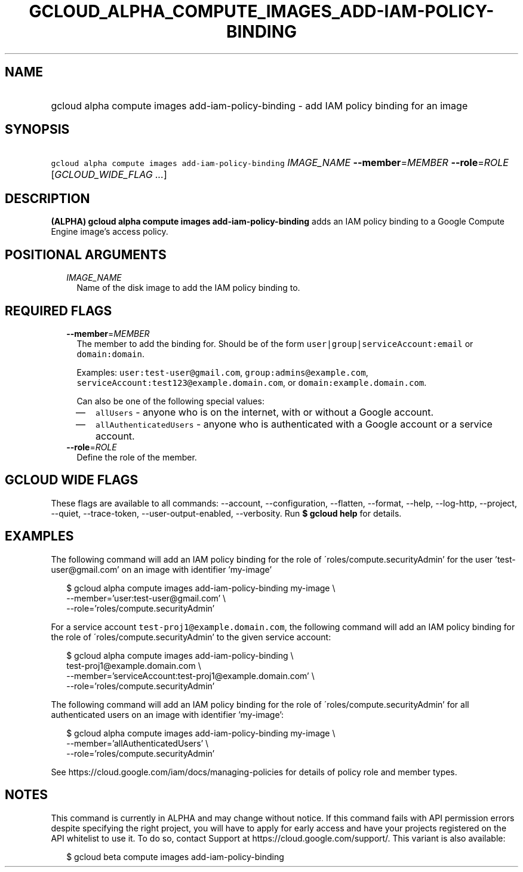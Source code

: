 
.TH "GCLOUD_ALPHA_COMPUTE_IMAGES_ADD\-IAM\-POLICY\-BINDING" 1



.SH "NAME"
.HP
gcloud alpha compute images add\-iam\-policy\-binding \- add IAM policy binding for an image



.SH "SYNOPSIS"
.HP
\f5gcloud alpha compute images add\-iam\-policy\-binding\fR \fIIMAGE_NAME\fR \fB\-\-member\fR=\fIMEMBER\fR \fB\-\-role\fR=\fIROLE\fR [\fIGCLOUD_WIDE_FLAG\ ...\fR]



.SH "DESCRIPTION"

\fB(ALPHA)\fR \fBgcloud alpha compute images add\-iam\-policy\-binding\fR adds
an IAM policy binding to a Google Compute Engine image's access policy.



.SH "POSITIONAL ARGUMENTS"

.RS 2m
.TP 2m
\fIIMAGE_NAME\fR
Name of the disk image to add the IAM policy binding to.


.RE
.sp

.SH "REQUIRED FLAGS"

.RS 2m
.TP 2m
\fB\-\-member\fR=\fIMEMBER\fR
The member to add the binding for. Should be of the form
\f5user|group|serviceAccount:email\fR or \f5domain:domain\fR.

Examples: \f5user:test\-user@gmail.com\fR, \f5group:admins@example.com\fR,
\f5serviceAccount:test123@example.domain.com\fR, or
\f5domain:example.domain.com\fR.

Can also be one of the following special values:
.RS 2m
.IP "\(em" 2m
\f5allUsers\fR \- anyone who is on the internet, with or without a Google
account.
.IP "\(em" 2m
\f5allAuthenticatedUsers\fR \- anyone who is authenticated with a Google account
or a service account.
.RE
.RE
.sp

.RS 2m
.TP 2m
\fB\-\-role\fR=\fIROLE\fR
Define the role of the member.


.RE
.sp

.SH "GCLOUD WIDE FLAGS"

These flags are available to all commands: \-\-account, \-\-configuration,
\-\-flatten, \-\-format, \-\-help, \-\-log\-http, \-\-project, \-\-quiet,
\-\-trace\-token, \-\-user\-output\-enabled, \-\-verbosity. Run \fB$ gcloud
help\fR for details.



.SH "EXAMPLES"

The following command will add an IAM policy binding for the role of
\'roles/compute.securityAdmin' for the user 'test\-user@gmail.com' on an image
with identifier 'my\-image'

.RS 2m
$ gcloud alpha compute images add\-iam\-policy\-binding my\-image \e
    \-\-member='user:test\-user@gmail.com' \e
    \-\-role='roles/compute.securityAdmin'
.RE

For a service account \f5test\-proj1@example.domain.com\fR, the following
command will add an IAM policy binding for the role of
\'roles/compute.securityAdmin' to the given service account:

.RS 2m
$ gcloud alpha compute images add\-iam\-policy\-binding \e
    test\-proj1@example.domain.com \e
    \-\-member='serviceAccount:test\-proj1@example.domain.com' \e
    \-\-role='roles/compute.securityAdmin'
.RE

The following command will add an IAM policy binding for the role of
\'roles/compute.securityAdmin' for all authenticated users on an image with
identifier 'my\-image':

.RS 2m
$ gcloud alpha compute images add\-iam\-policy\-binding my\-image \e
    \-\-member='allAuthenticatedUsers' \e
    \-\-role='roles/compute.securityAdmin'
.RE

See https://cloud.google.com/iam/docs/managing\-policies for details of policy
role and member types.



.SH "NOTES"

This command is currently in ALPHA and may change without notice. If this
command fails with API permission errors despite specifying the right project,
you will have to apply for early access and have your projects registered on the
API whitelist to use it. To do so, contact Support at
https://cloud.google.com/support/. This variant is also available:

.RS 2m
$ gcloud beta compute images add\-iam\-policy\-binding
.RE

